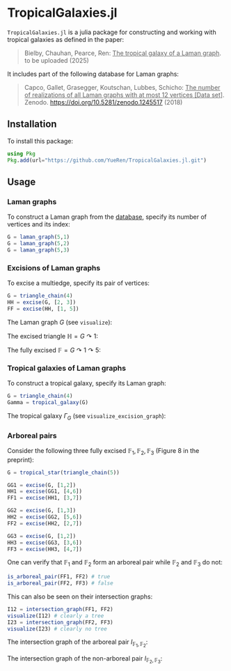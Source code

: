 * TropicalGalaxies.jl

~TropicalGalaxies.jl~ is a julia package for constructing and working with tropical galaxies as defined in the paper:

#+begin_quote
Bielby, Chauhan, Pearce, Ren: _The tropical galaxy of a Laman graph_. to be uploaded (2025)
#+end_quote

It includes part of the following database for Laman graphs:

#+begin_quote
Capco, Gallet, Grasegger, Koutschan, Lubbes, Schicho: _The number of realizations of all Laman graphs with at most 12 vertices [Data set]_. Zenodo. https://doi.org/10.5281/zenodo.1245517 (2018)
#+end_quote


** Installation
To install this package:

#+begin_src julia
  using Pkg
  Pkg.add(url="https://github.com/YueRen/TropicalGalaxies.jl.git")
#+end_src

** Usage

*** Laman graphs
To construct a Laman graph from the [[https://zenodo.org/records/1245517][database]], specify its number of vertices and its index:

#+begin_src julia
  G = laman_graph(5,1)
  G = laman_graph(5,2)
  G = laman_graph(5,3)
#+end_src

*** Excisions of Laman graphs
To excise a multiedge, specify its pair of vertices:

#+begin_src julia
  G = triangle_chain(4)
  HH = excise(G, [2, 3])
  FF = excise(HH, [1, 5])
#+end_src


The Laman graph $G$ (see ~visualize~):
#+ATTR_HTML: :width 300px
[[./images/laman_graph.png]]

The excised triangle $\mathbb{H}=G\curvearrowright 1$:
#+ATTR_HTML: :width 300px
[[./images/triangle_chain_4_HH.png]]

The fully excised $\mathbb{F}=G\curvearrowright 1 \curvearrowright 5$:
#+ATTR_HTML: :width 300px
[[./images/triangle_chain_4_FF.png]]

*** Tropical galaxies of Laman graphs
To construct a tropical galaxy, specify its Laman graph:

#+begin_src julia
  G = triangle_chain(4)
  Gamma = tropical_galaxy(G)
#+end_src

The tropical galaxy $\Gamma_G$ (see ~visualize_excision_graph~):
#+ATTR_HTML: :width 600px
[[./images/tropical_galaxy.png]]

*** Arboreal pairs
Consider the following three fully excised $\mathbb{F}_1, \mathbb{F}_2, \mathbb{F}_3$ (Figure 8 in the preprint):

#+begin_src julia
G = tropical_star(triangle_chain(5))

GG1 = excise(G, [1,2])
HH1 = excise(GG1, [4,6])
FF1 = excise(HH1, [3,7])

GG2 = excise(G, [1,3])
HH2 = excise(GG2, [5,6])
FF2 = excise(HH2, [2,7])

GG3 = excise(G, [1,2])
HH3 = excise(GG3, [3,6])
FF3 = excise(HH3, [4,7])
#+end_src

One can verify that $\mathbb{F}_1$ and $\mathbb{F}_2$ form an arboreal pair while $\mathbb{F}_2$ and $\mathbb{F}_3$ do not:

#+begin_src julia
  is_arboreal_pair(FF1, FF2) # true
  is_arboreal_pair(FF2, FF3) # false
#+end_src

This can also be seen on their intersection graphs:
#+begin_src julia
  I12 = intersection_graph(FF1, FF2)
  visualize(I12) # clearly a tree
  I23 = intersection_graph(FF2, FF3)
  visualize(I23) # clearly no tree
#+end_src

The intersection graph of the arboreal pair $I_ {\mathbb{F}_1,\mathbb{F}_2}$:
#+ATTR_HTML: :width 300px
[[./images/intersection_graph_tree.png]]

The intersection graph of the non-arboreal pair $I_ {\mathbb{F}_2,\mathbb{F}_3}$:
#+ATTR_HTML: :width 300px
[[./images/intersection_graph_nontree.png]]
